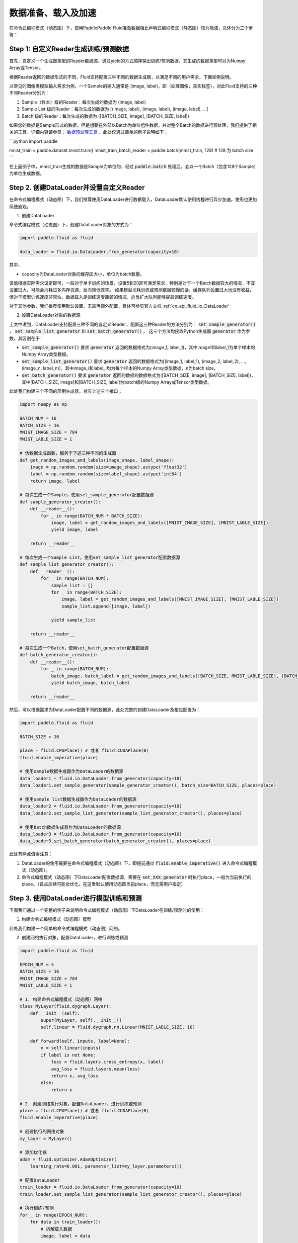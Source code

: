..  _user_guides_dataloader_using:

#################
数据准备、载入及加速
#################

在命令式编程模式（动态图）下，使用PaddlePaddle Fluid准备数据相比声明式编程模式（静态图）较为简洁，总体分为三个步骤：

Step 1: 自定义Reader生成训练/预测数据
###################################

首先，自定义一个生成器类型的Reader数据源，通过yield的方式顺序输出训练/预测数据，其生成的数据类型可以为Numpy Array或Tensor。

根据Reader返回的数据形式的不同，Fluid支持配置三种不同的数据生成器，以满足不同的用户需求，下面举例说明。

以常见的图像类模型输入需求为例，一个Sample的输入通常是 (image, label)，即（处理图像，真实标签），对此Fluid支持的三种不同Reader分别为：

1. Sample（样本）级的Reader：每次生成的数据为 (image, label)
2. Sample List 级的Reader：每次生成的数据为 [(image, label), (image, label), (image, label), ...]
3. Batch 级的Reader：每次生成的数据为 ([BATCH_SIZE, image], [BATCH_SIZE, label])

如果您的数据是Sample形式的数据，但是想要在外部以Batch为单位组件数据，并对整个Batch的数据进行预处理，我们提供了相关的工具，详细内容请参见： `数据预处理工具 <../static_mode/reader_cn.html>`_ ，此处仅通过简单的例子说明如下：


```python
import paddle

mnist_train = paddle.dataset.mnist.train()
mnist_train_batch_reader = paddle.batch(mnist_train, 128) # 128 为 batch size
```

在上面例子中，mnist_train生成的数据是Sample为单位的，经过 :code:`paddle.batch` 处理后，会以一个Batch（包含128个Sample）为单位生成数据。


Step 2. 创建DataLoader并设置自定义Reader
######################################

在命令式编程模式（动态图）下，我们推荐使用DataLoader进行数据载入，DataLoader默认使用线程进行异步加速，使用也更加简便直观。

1. 创建DataLoader

命令式编程模式（动态图）下，创建DataLoader对象的方式为：

.. code-block:: python

    import paddle.fluid as fluid

    data_loader = fluid.io.DataLoader.from_generator(capacity=10)

其中，

- capacity为DataLoader对象的缓存区大小，单位为batch数量。

该值根据实际需求设定即可，一般对于单卡训练的场景，设置5到20即可满足需求，特别是对于一个Batch数据较大的情况，不宜设置过大，可能会消耗过多内存资源，反而降低效率。
如果模型消耗训练或预测数据较慢的话，缓存队列设置过大也没有收益，但对于模型训练速度非常快，数据载入是训练速度瓶颈的情况，适当扩大队列能够提高训练速度。

对于其他参数，我们推荐使用默认设置，无需再额外配置，具体可参见官方文档 :ref:`cn_api_fluid_io_DataLoader` 

2. 设置DataLoader对象的数据源

上文中讲到，DataLoader支持配置三种不同的自定义Reader，配置这三种Reader的方法分别为： :code:`set_sample_generator()` ， :code:`set_sample_list_generator` 和 :code:`set_batch_generator()` 。
这三个方法均接收Python生成器 :code:`generator` 作为参数，其区别在于：

- :code:`set_sample_generator()` 要求 :code:`generator` 返回的数据格式为(image_1, label_1)，其中image1和label_1为单个样本的Numpy Array类型数据。

- :code:`set_sample_list_generator()` 要求 :code:`generator` 返回的数据格式为[(image_1, label_1), (image_2, label_2), ..., (image_n, label_n)]，其中image_i和label_i均为每个样本的Numpy Array类型数据，n为batch size。

- :code:`set_batch_generator()` 要求 :code:`generator` 返回的数据的数据格式为([BATCH_SIZE, image], [BATCH_SIZE, label])，其中[BATCH_SIZE, image]和[BATCH_SIZE, label]为batch级的Numpy Array或Tensor类型数据。

此处我们构建三个不同的示例生成器，对应上述三个接口：

.. code-block:: python

    import numpy as np

    BATCH_NUM = 10
    BATCH_SIZE = 16
    MNIST_IMAGE_SIZE = 784
    MNIST_LABLE_SIZE = 1

    # 伪数据生成函数，服务于下述三种不同的生成器
    def get_random_images_and_labels(image_shape, label_shape):
        image = np.random.random(size=image_shape).astype('float32')
        label = np.random.random(size=label_shape).astype('int64')
        return image, label

    # 每次生成一个Sample，使用set_sample_generator配置数据源
    def sample_generator_creator():
        def __reader__():
            for _ in range(BATCH_NUM * BATCH_SIZE):
                image, label = get_random_images_and_labels([MNIST_IMAGE_SIZE], [MNIST_LABLE_SIZE])
                yield image, label

        return __reader__

    # 每次生成一个Sample List，使用set_sample_list_generator配置数据源
    def sample_list_generator_creator():
        def __reader__():
            for _ in range(BATCH_NUM):
                sample_list = []
                for _ in range(BATCH_SIZE):
                    image, label = get_random_images_and_labels([MNIST_IMAGE_SIZE], [MNIST_LABLE_SIZE])
                    sample_list.append([image, label])

                yield sample_list

        return __reader__

    # 每次生成一个Batch，使用set_batch_generator配置数据源
    def batch_generator_creator():
        def __reader__():
            for _ in range(BATCH_NUM):
                batch_image, batch_label = get_random_images_and_labels([BATCH_SIZE, MNIST_LABLE_SIZE], [BATCH_SIZE, MNIST_LABLE_SIZE])
                yield batch_image, batch_label

        return __reader__

然后，可以根据需求为DataLoader配置不同的数据源，此处完整的创建DataLoader及相应配置为：

.. code-block:: python

    import paddle.fluid as fluid

    BATCH_SIZE = 16

    place = fluid.CPUPlace() # 或者 fluid.CUDAPlace(0)
    fluid.enable_imperative(place)

    # 使用sample数据生成器作为DataLoader的数据源
    data_loader1 = fluid.io.DataLoader.from_generator(capacity=10)
    data_loader1.set_sample_generator(sample_generator_creator(), batch_size=BATCH_SIZE, places=place)

    # 使用sample list数据生成器作为DataLoader的数据源
    data_loader2 = fluid.io.DataLoader.from_generator(capacity=10)
    data_loader2.set_sample_list_generator(sample_list_generator_creator(), places=place)

    # 使用batch数据生成器作为DataLoader的数据源
    data_loader3 = fluid.io.DataLoader.from_generator(capacity=10)
    data_loader3.set_batch_generator(batch_generator_creator(), places=place)


此处有两点值得注意：

1. DataLoader的使用需要在命令式编程模式（动态图）下，即提前通过 :code:`fluid.enable_imperative()` 进入命令式编程模式（动态图）。
2. 命令式编程模式（动态图）下DataLoader配置数据源，需要在 :code:`set_XXX_generator` 时执行place，一般为当前执行的place。（该点后续可能会优化，在这里默认使用动态图当前place，而无需用户指定）


Step 3. 使用DataLoader进行模型训练和预测
####################################

下面我们通过一个完整的例子来说明命令式编程模式（动态图）下DataLoader在训练/预测时的使用：

1. 构建命令式编程模式（动态图）模型

此处我们构建一个简单的命令式编程模式（动态图）网络。

2. 创建网络执行对象，配置DataLoader，进行训练或预测

.. code-block:: python

    import paddle.fluid as fluid

    EPOCH_NUM = 4
    BATCH_SIZE = 16
    MNIST_IMAGE_SIZE = 784
    MNIST_LABLE_SIZE = 1

    # 1. 构建命令式编程模式（动态图）网络
    class MyLayer(fluid.dygraph.Layer):
        def __init__(self):
            super(MyLayer, self).__init__()
            self.linear = fluid.dygraph.nn.Linear(MNIST_LABLE_SIZE, 10)

        def forward(self, inputs, label=None):
            x = self.linear(inputs)
            if label is not None:
                loss = fluid.layers.cross_entropy(x, label)
                avg_loss = fluid.layers.mean(loss)
                return x, avg_loss
            else:
                return x

    # 2. 创建网络执行对象，配置DataLoader，进行训练或预测
    place = fluid.CPUPlace() # 或者 fluid.CUDAPlace(0)
    fluid.enable_imperative(place)

    # 创建执行的网络对象
    my_layer = MyLayer()

    # 添加优化器
    adam = fluid.optimizer.AdamOptimizer(
        learning_rate=0.001, parameter_list=my_layer.parameters())

    # 配置DataLoader
    train_loader = fluid.io.DataLoader.from_generator(capacity=10)
    train_loader.set_sample_list_generator(sample_list_generator_creator(), places=place)
    
    # 执行训练/预测
    for _ in range(EPOCH_NUM):
        for data in train_loader():
            # 拆解载入数据
            image, label = data

            # 执行前向
            x, avg_loss = my_layer(image, label)

            # 执行反向
            avg_loss.backward()

            # 梯度更新
            adam.minimize(avg_loss)
            mnist.clear_gradients()


异步数据读取加速
##############

在命令式编程模式（动态图）下，DataLoader默认使用子线程进行异步数据读取加速，但由于python GIL（全局解释器锁）的限制，在数据载入开销比较大的场景下，仅使用线程进行加速的效果并不能满足训练速度需求，因此我们提供了使用子进程加速的方式，进一步提升数据读取的效率。

配置使用子进程加速，仅需要在DataLoader创建时设置 :code:`use_multiprocess=True` 即可，此参数默认为False，例如

.. code-block:: python

    import paddle.fluid as fluid

    data_loader = fluid.io.DataLoader.from_generator(capacity=10, use_multiprocess=True)

其他使用方式均与前文中的示例一致。

关于配置此选项带来的加速效果，此处列出一些测试数据供参考。表中数据为单个Epoch的训练耗时，单位为秒(s)，模型名后括号内为模型训练所使用的Batch Size。

.. list-table:: 
   :widths: 25 25 25 25
   :header-rows: 1

   * - 模型 (Batch Size)
     - DataLoader默认模式耗时 (s)
     - DataLoader+子进程模式耗时 (s)
     - 加速比例
   * - Mnist (64)
     - 10.16 
     - 6.44 
     - **+57.8%**
   * - ResNet (32)
     - 83.56
     - 53.75 
     - **+55.5%**
   * - Ptb (20)
     - 108.56
     - 108.27 
     - **+0.2%**
   * - MobileNet V1 (256)
     - 5041.77
     - 3249.51 
     - **+55.2%**

从表中可以看出，在图像类训练任务这种数据载入开销较大的情况下，配置子进程加速的效果是比较明显的，但在一个Batch数据很小的训练任务中，没有明显提升，在这种情况下，数据载入的开销不会是训练速度的瓶颈，使用默认模式即可。

.. note::
    命令式编程模式（动态图）下DataLoader多进程方式采用共享内存机制实现Tensor的进程间传输，使用时需要保证机器上或Docker共享内存空间足够大，需要大于 :code:`DataLoader.capacity * Batch Size * 单个Sample的数据大小`。在物理机或者虚拟机上训练一般不会有问题，但在docker中可能出现共享内存不足的情况，因为docker中/dev/shm目录空间不够大（默认64M），若内存空间不足，建议配置较大的共享内存空间，或者仍使用单进程。